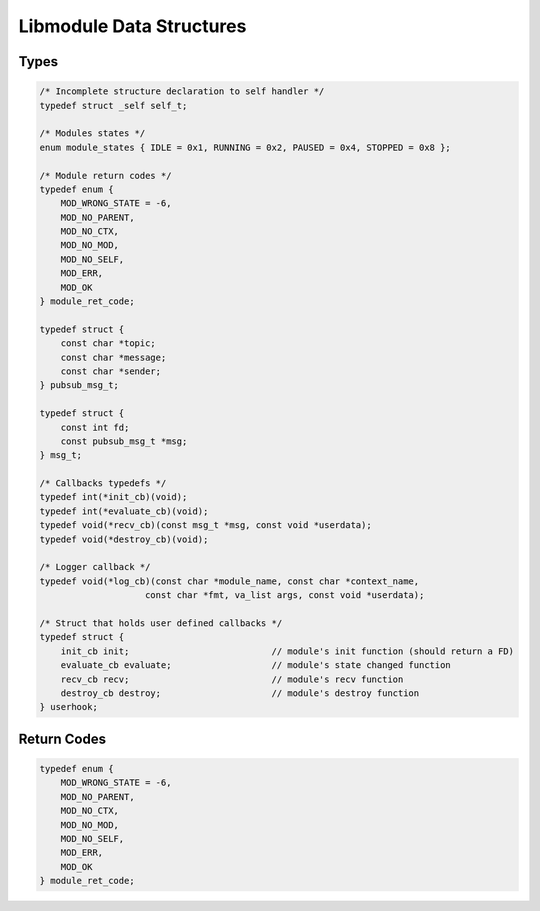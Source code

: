 Libmodule Data Structures
=========================

Types
-----

.. code::
    
    /* Incomplete structure declaration to self handler */
    typedef struct _self self_t;

    /* Modules states */
    enum module_states { IDLE = 0x1, RUNNING = 0x2, PAUSED = 0x4, STOPPED = 0x8 };

    /* Module return codes */
    typedef enum {
        MOD_WRONG_STATE = -6,
        MOD_NO_PARENT,
        MOD_NO_CTX,
        MOD_NO_MOD,
        MOD_NO_SELF,
        MOD_ERR,
        MOD_OK
    } module_ret_code;

    typedef struct {
        const char *topic;
        const char *message;
        const char *sender;
    } pubsub_msg_t;

    typedef struct {
        const int fd;
        const pubsub_msg_t *msg;
    } msg_t;

    /* Callbacks typedefs */
    typedef int(*init_cb)(void);
    typedef int(*evaluate_cb)(void);
    typedef void(*recv_cb)(const msg_t *msg, const void *userdata);
    typedef void(*destroy_cb)(void);

    /* Logger callback */
    typedef void(*log_cb)(const char *module_name, const char *context_name, 
                        const char *fmt, va_list args, const void *userdata);

    /* Struct that holds user defined callbacks */
    typedef struct {
        init_cb init;                           // module's init function (should return a FD)
        evaluate_cb evaluate;                   // module's state changed function
        recv_cb recv;                           // module's recv function
        destroy_cb destroy;                     // module's destroy function
    } userhook;

.. _module_ret_code:  

Return Codes
------------

.. code::

    typedef enum {
        MOD_WRONG_STATE = -6,
        MOD_NO_PARENT,
        MOD_NO_CTX,
        MOD_NO_MOD,
        MOD_NO_SELF,
        MOD_ERR,
        MOD_OK
    } module_ret_code;
